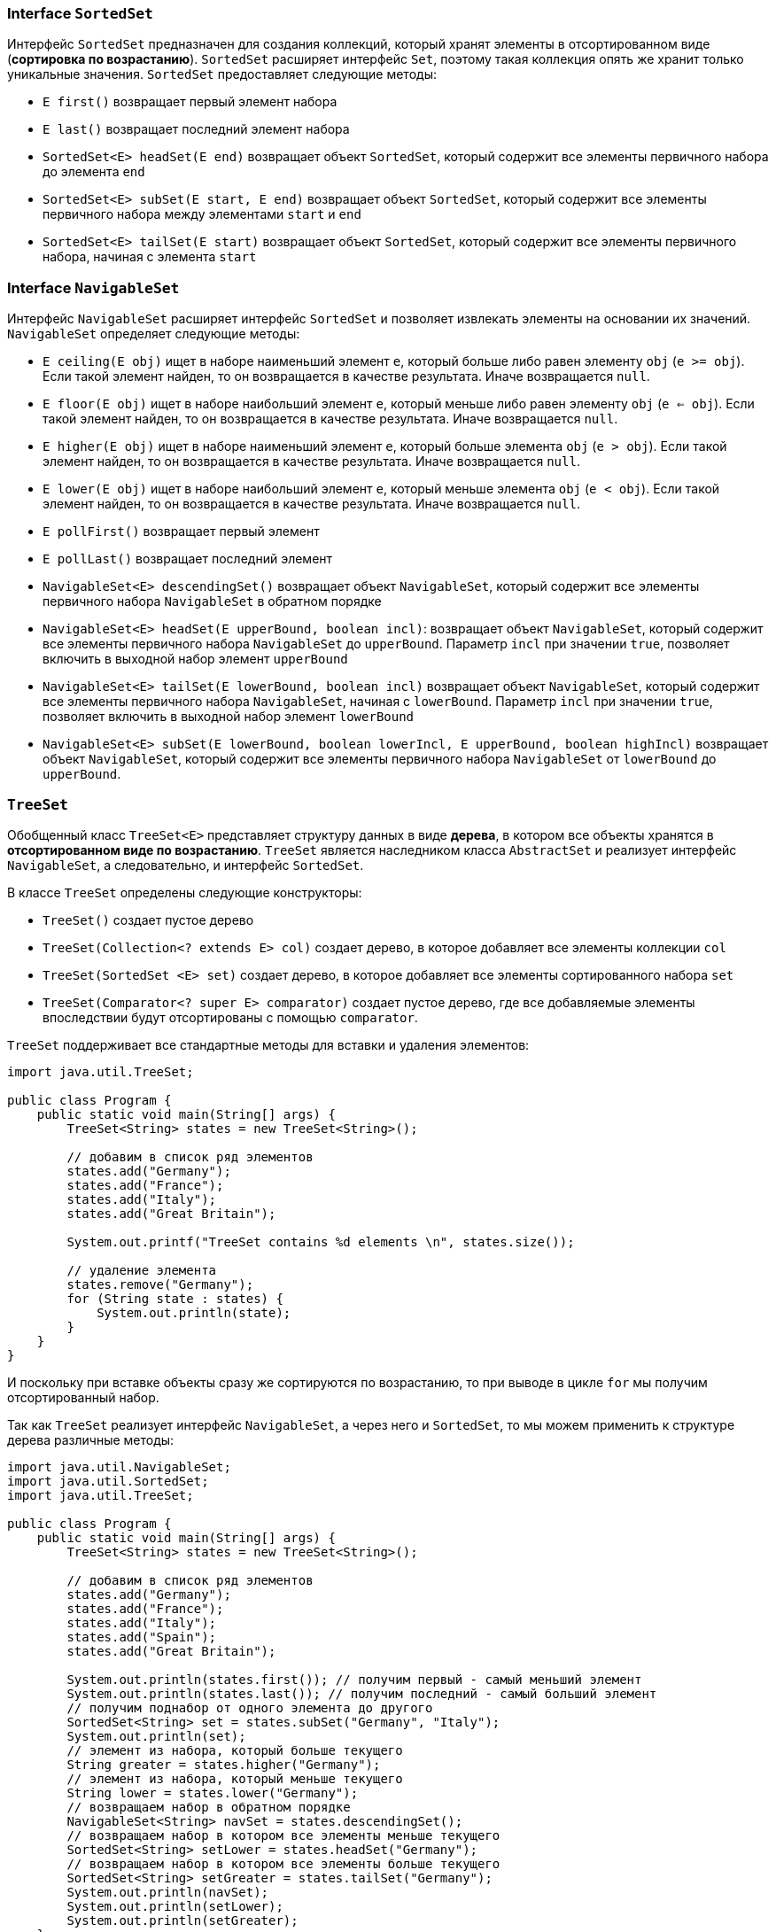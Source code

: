=== Interface `SortedSet`

Интерфейс `SortedSet` предназначен для создания коллекций, который хранят элементы в отсортированном виде (*сортировка по возрастанию*). `SortedSet` расширяет интерфейс `Set`, поэтому такая коллекция опять же хранит только уникальные значения. `SortedSet` предоставляет следующие методы:

- `E first()` возвращает первый элемент набора
- `E last()` возвращает последний элемент набора
- `SortedSet<E> headSet(E end)` возвращает объект `SortedSet`, который содержит все элементы первичного набора до элемента `end`
- `SortedSet<E> subSet(E start, E end)` возвращает объект `SortedSet`, который содержит все элементы первичного набора между элементами `start` и `end`
- `SortedSet<E> tailSet(E start)` возвращает объект `SortedSet`, который содержит все элементы первичного набора, начиная с элемента `start`

=== Interface `NavigableSet`
Интерфейс `NavigableSet` расширяет интерфейс `SortedSet` и позволяет извлекать элементы на основании их значений. `NavigableSet` определяет следующие методы:

- `E ceiling(E obj)` ищет в наборе наименьший элемент `e`, который больше либо равен элементу `obj` (`e >= obj`). Если такой элемент найден, то он возвращается в качестве результата. Иначе возвращается `null`.
- `E floor(E obj)` ищет в наборе наибольший элемент `e`, который меньше либо равен элементу `obj` (`e <= obj`). Если такой элемент найден, то он возвращается в качестве результата. Иначе возвращается `null`.
- `E higher(E obj)` ищет в наборе наименьший элемент `e`, который больше элемента `obj` (`e > obj`). Если такой элемент найден, то он возвращается в качестве результата. Иначе возвращается `null`.
- `E lower(E obj)` ищет в наборе наибольший элемент `e`, который меньше элемента `obj` (`e < obj`). Если такой элемент найден, то он возвращается в качестве результата. Иначе возвращается `null`.
- `E pollFirst()` возвращает первый элемент
- `E pollLast()` возвращает последний элемент
- `NavigableSet<E> descendingSet()` возвращает объект `NavigableSet`, который содержит все элементы первичного набора `NavigableSet` в обратном порядке
- `NavigableSet<E> headSet(E upperBound, boolean incl)`: возвращает объект `NavigableSet`, который содержит все элементы первичного набора `NavigableSet` до `upperBound`. Параметр `incl` при значении `true`, позволяет включить в выходной набор элемент `upperBound`
- `NavigableSet<E> tailSet(E lowerBound, boolean incl)` возвращает объект `NavigableSet`, который содержит все элементы первичного набора `NavigableSet`, начиная с `lowerBound`. Параметр `incl` при значении `true`, позволяет включить в выходной набор элемент `lowerBound`
- `NavigableSet<E> subSet(E lowerBound, boolean lowerIncl, E upperBound, boolean highIncl)` возвращает объект `NavigableSet`, который содержит все элементы первичного набора `NavigableSet` от `lowerBound` до `upperBound`.

=== `TreeSet`

Обобщенный класс `TreeSet<E>` представляет структуру данных в виде *дерева*, в котором все объекты хранятся в *отсортированном виде по возрастанию*. `TreeSet` является наследником класса `AbstractSet` и реализует интерфейс `NavigableSet`, а следовательно, и интерфейс `SortedSet`.

В классе `TreeSet` определены следующие конструкторы:

- `TreeSet()` создает пустое дерево
- `TreeSet(Collection<? extends E> col)` создает дерево, в которое добавляет все элементы коллекции `col`
- `TreeSet(SortedSet <E> set)` создает дерево, в которое добавляет все элементы сортированного набора `set`
- `TreeSet(Comparator<? super E> comparator)` создает пустое дерево, где все добавляемые элементы впоследствии будут отсортированы с помощью `comparator`.

`TreeSet` поддерживает все стандартные методы для вставки и удаления элементов:

[source, java]
----
import java.util.TreeSet;

public class Program {
    public static void main(String[] args) {
        TreeSet<String> states = new TreeSet<String>();

        // добавим в список ряд элементов
        states.add("Germany");
        states.add("France");
        states.add("Italy");
        states.add("Great Britain");

        System.out.printf("TreeSet contains %d elements \n", states.size());

        // удаление элемента
        states.remove("Germany");
        for (String state : states) {
            System.out.println(state);
        }
    }
}
----

И поскольку при вставке объекты сразу же сортируются по возрастанию, то при выводе в цикле `for` мы получим отсортированный набор.

Так как `TreeSet` реализует интерфейс `NavigableSet`, а через него и `SortedSet`, то мы можем применить к структуре дерева различные методы:

[source, java]
----
import java.util.NavigableSet;
import java.util.SortedSet;
import java.util.TreeSet;

public class Program {
    public static void main(String[] args) {
        TreeSet<String> states = new TreeSet<String>();

        // добавим в список ряд элементов
        states.add("Germany");
        states.add("France");
        states.add("Italy");
        states.add("Spain");
        states.add("Great Britain");

        System.out.println(states.first()); // получим первый - самый меньший элемент
        System.out.println(states.last()); // получим последний - самый больший элемент
        // получим поднабор от одного элемента до другого
        SortedSet<String> set = states.subSet("Germany", "Italy");
        System.out.println(set);
        // элемент из набора, который больше текущего
        String greater = states.higher("Germany");
        // элемент из набора, который меньше текущего
        String lower = states.lower("Germany");
        // возвращаем набор в обратном порядке
        NavigableSet<String> navSet = states.descendingSet();
        // возвращаем набор в котором все элементы меньше текущего
        SortedSet<String> setLower = states.headSet("Germany");
        // возвращаем набор в котором все элементы больше текущего
        SortedSet<String> setGreater = states.tailSet("Germany");
        System.out.println(navSet);
        System.out.println(setLower);
        System.out.println(setGreater);
    }
}
----
